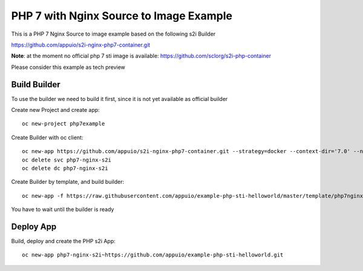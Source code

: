PHP 7 with Nginx Source to Image Example
----------------------------------------

This is a PHP 7 Nginx Source to image example based on the following s2i Builder

https://github.com/appuio/s2i-nginx-php7-container.git

**Note**: at the moment no official php 7 sti image is available: https://github.com/sclorg/s2i-php-container

Please consider this example as tech preview

Build Builder
~~~~~~~~~~~~~

To use the builder we need to build it first, since it is not yet available as official builder

Create new Project and create app::

  oc new-project php7example


Create Builder with oc client: ::

  oc new-app https://github.com/appuio/s2i-nginx-php7-container.git --strategy=docker --context-dir='7.0' --name="php7-nginx-s2i"
  oc delete svc php7-nginx-s2i
  oc delete dc php7-nginx-s2i

Create Builder by template, and build builder: ::

  oc new-app -f https://raw.githubusercontent.com/appuio/example-php-sti-helloworld/master/template/php7nginxs2ibuilder-template.json

You have to wait until the builder is ready

Deploy App
~~~~~~~~~~

Build, deploy and create the PHP s2i App: ::

  oc new-app php7-nginx-s2i~https://github.com/appuio/example-php-sti-helloworld.git



